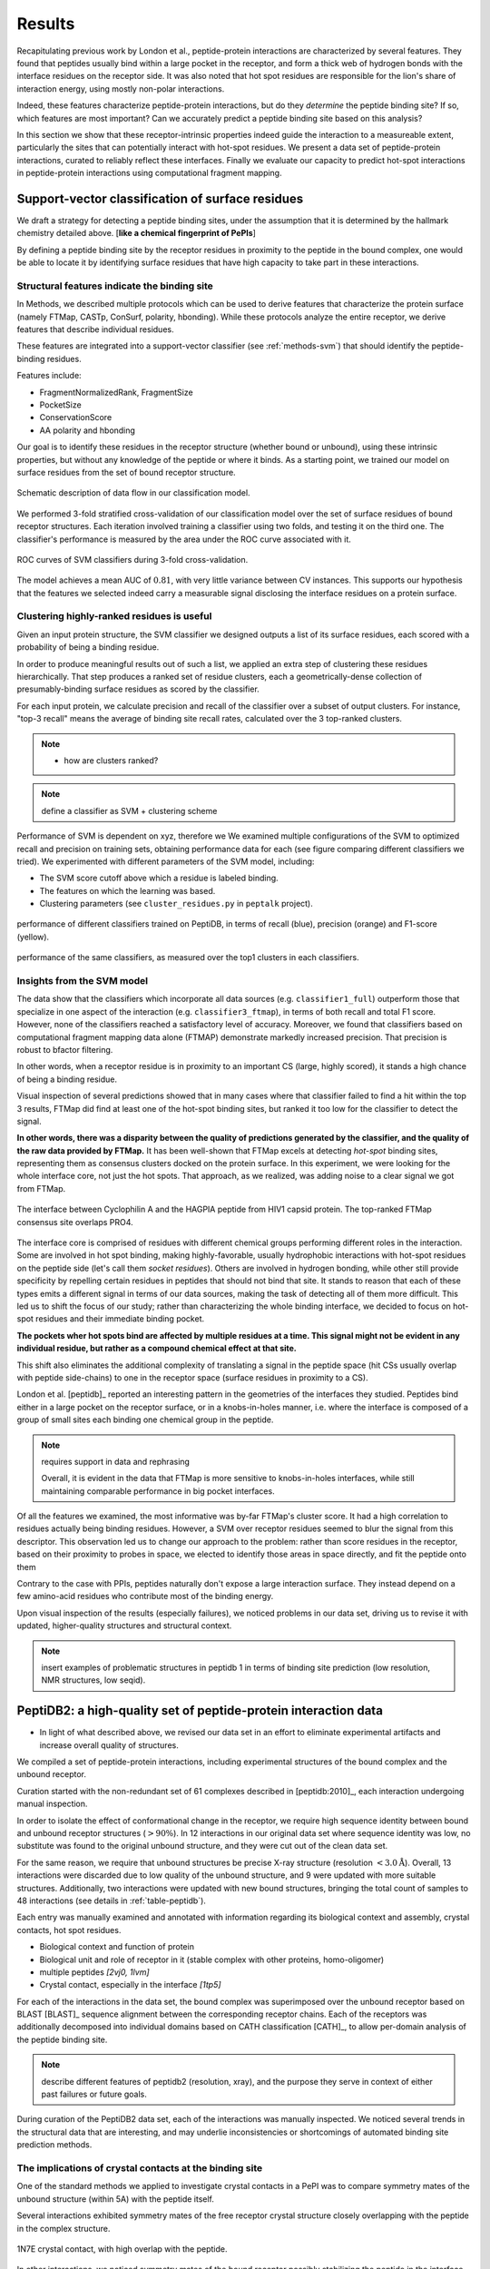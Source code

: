=======
Results
=======

Recapitulating previous work by London et al., peptide-protein
interactions are characterized by several features. 
They found that peptides usually bind within a large pocket in the
receptor, and form a thick web of hydrogen bonds with the interface
residues on the receptor side.
It was also noted that hot spot residues are responsible for the lion's
share of interaction energy, using mostly non-polar interactions. 

Indeed, these features characterize peptide-protein interactions, but
do they *determine* the peptide binding site?
If so, which features are most important?
Can we accurately predict a peptide binding site based on this
analysis?

In this section we show that these receptor-intrinsic properties
indeed guide the interaction to a measureable extent, particularly the
sites that can potentially interact with hot-spot residues.
We present a data set of peptide-protein interactions, curated to
reliably reflect these interfaces.
Finally we evaluate our capacity to predict hot-spot interactions
in peptide-protein interactions using computational fragment mapping.

Support-vector classification of surface residues
--------------------------------------------------------------

We draft a strategy for detecting a peptide binding sites, under the
assumption that it is determined by the hallmark chemistry detailed
above. [**like a chemical fingerprint of PePIs**]

By defining a peptide binding site by the receptor residues in
proximity to the peptide in the bound complex, one would 
be able to locate it by identifying surface residues that have high
capacity to take part in these interactions.

.. comment
    These residues can be characterized by their capacity to take part in the chemical processes described above.
    An underlying assumption in this part is that a peptide binding
    site is defined by the surface residues in proximity to the peptide in
    the complex structure.

.. comment
    We assemble a profile for each surface residue, quantifying its
    capacity to take part in different hallmark characteristics.
    We use several protocols to analyze the receptor structure.
    This analysis is used to derive features 
    We quantify a residue's probability of by deriving
    residues by their capacity to 

Structural features indicate the binding site
~~~~~~~~~~~~~~~~~~~~~~~~~~~~~~~~~~~~~~~~~~~~~~

In Methods, we described multiple protocols which can be used to
derive features that characterize the protein surface (namely FTMap,
CASTp, ConSurf, polarity, hbonding).
While these protocols analyze the entire receptor, we derive features
that describe individual residues.

These features are integrated into a
support-vector classifier (see :ref:`methods-svm`) that should
identify the peptide-binding residues.

.. comment
    Output data from these protocols feed into our SVM model, such
    that they inform the model about different characteristics of the
    residues in question.

Features include:

- FragmentNormalizedRank, FragmentSize
- PocketSize
- ConservationScore
- AA polarity and hbonding

Our goal is to identify these residues in the receptor structure
(whether bound or unbound), using these intrinsic properties, but
without any knowledge of the peptide or where it binds.
As a starting point, we trained our model on surface residues from the
set of bound receptor structure.

.. figure:: _images/svm-flowchart.png
    :align: center

    Schematic description of data flow in our classification model.


.. note: Move to methods:

    For each of the data sources, we formulated variables to capture the
    information these sources disclose about a given residue.
    These variables were used as columns in the training table for the SVM
    software, in addition to binary labels (binder/non-binder).
    Discrete variables were assigned consecutive integer values.
    All variables then underwent normalization (for details, see Methods
    section).

We performed 3-fold stratified cross-validation of our classification
model over the set of surface residues of bound receptor structures. 
Each iteration involved training a classifier using two folds, and
testing it on the third one.
The classifier's performance is measured by the area under the ROC
curve associated with it.

.. figure:: _images/roc-svm.png
    :align: center

    ROC curves of SVM classifiers during 3-fold cross-validation.

The model achieves a mean AUC of :math:`0.81`, with very little
variance between CV instances. This supports our hypothesis that the
features we selected indeed carry a measurable signal disclosing the
interface residues on a protein surface.

Clustering highly-ranked residues is useful
~~~~~~~~~~~~~~~~~~~~~~~~~~~~~~~~~~~~~~~~~~~~~

Given an input protein structure, the SVM classifier we designed
outputs a list of its surface residues, each scored with a probability of being a binding residue.

In order to produce meaningful results out of such a list, we applied
an extra step of clustering these residues hierarchically.
That step produces a ranked set of residue clusters, each a
geometrically-dense collection of presumably-binding surface residues
as scored by the classifier.

For each input protein, we calculate precision and recall of the
classifier over a subset of output clusters. For instance, "top-3
recall" means the average of binding site recall rates, calculated
over the 3 top-ranked clusters.

.. note::

    * how are clusters ranked?

.. note:: define a classifier as SVM + clustering scheme

Performance of SVM is dependent on xyz, therefore we 
We examined multiple configurations of the SVM to optimized recall and
precision on training sets, obtaining performance data for each (see
figure comparing different classifiers we tried).
We experimented with different parameters of the SVM model, including:

* The SVM score cutoff above which a residue is labeled binding.
* The features on which the learning was based.
* Clustering parameters (see ``cluster_residues.py`` in ``peptalk``
  project).

.. figure:: _images/top1_classifiers.png
    :align: center
    :width: 100%
    
    performance of different classifiers trained on PeptiDB, in terms
    of recall (blue), precision (orange) and F1-score (yellow).

.. figure:: _images/top5_classifiers.png
    :align: center
    :width: 100%

    performance of the same classifiers, as measured over the top1
    clusters in each classifiers.

Insights from the SVM model
~~~~~~~~~~~~~~~~~~~~~~~~~~~~~~

The data show that the classifiers which incorporate all data sources
(e.g. ``classifier1_full``) outperform those that specialize in one
aspect of the interaction (e.g. ``classifier3_ftmap``), in terms of
both recall and total F1 score.
However, none of the classifiers reached a satisfactory level of
accuracy.
Moreover, we found that classifiers based on computational fragment
mapping data alone (FTMAP) demonstrate markedly increased precision.
That precision is robust to bfactor filtering.

In other words, when a receptor residue is in proximity to an
important CS (large, highly scored), it stands a high chance of being
a binding residue. 

Visual inspection of several predictions showed that in many cases
where that classifier failed to find a hit within the top 3 results,
FTMap did find at least one of the hot-spot binding sites, but ranked
it too low for the classifier to detect the signal.

**In other words, there was a disparity between the quality of
predictions generated by the classifier, and the quality of the raw
data provided by FTMap.**
It has been well-shown that FTMap excels at detecting *hot-spot*
binding sites, representing them as consensus clusters docked on the
protein surface.
In this experiment, we were looking for the whole interface core, not
just the hot spots. That approach, as we realized, was adding noise to
a clear signal we got from FTMap.

.. figure:: _images/1awr_ftmap_ppdb.png
    :width: 60%
    :align: center

    The interface between Cyclophilin A and the HAGPIA peptide from HIV1
    capsid protein. The top-ranked FTMap consensus site overlaps PRO4.

The interface core is comprised of residues with different chemical
groups performing different roles in the interaction. 
Some are involved in hot spot binding, making highly-favorable,
usually hydrophobic interactions with hot-spot residues on the peptide
side (let's call them *socket residues*).
Others are involved in hydrogen bonding, while other still provide
specificity by repelling certain residues in peptides that should not
bind that site.
It stands to reason that each of these types emits a different signal
in terms of our data sources, making the task of detecting all of them
more difficult. 
This led us to shift the focus of our study; rather than
characterizing the whole binding interface, we decided to focus on
hot-spot residues and their immediate binding pocket.

**The pockets wher hot spots bind are affected by multiple residues at a
time. This signal might not be evident in any individual residue, but
rather as a compound chemical effect at that site.**


This shift also eliminates the additional complexity of translating a
signal in the peptide space (hit CSs usually overlap with peptide
side-chains) to one in the receptor space (surface residues in
proximity to a CS).

London et al. [peptidb]_ reported an interesting pattern in the
geometries of the interfaces they studied. Peptides bind either in
a large pocket on the receptor surface, or in a knobs-in-holes manner,
i.e. where the interface is composed of a group of small sites each
binding one chemical group in the peptide.

.. note:: requires support in data and rephrasing

    Overall, it is evident in the data that FTMap is more sensitive to
    knobs-in-holes interfaces, while still maintaining comparable
    performance in big pocket interfaces.

Of all the features we examined, the most informative was by-far
FTMap's cluster score. It had a high correlation to residues actually
being binding residues. However, a SVM over receptor residues seemed
to blur the signal from this descriptor. This observation led us to
change our approach to the problem: rather than score residues in the
receptor, based on their proximity to probes in space, we elected to
identify those areas in space directly, and fit the peptide onto them

Contrary to the case with PPIs, peptides naturally don't expose a
large interaction surface. They instead depend on a few amino-acid
residues who contribute most of the binding energy.

Upon visual inspection of the results (especially failures), we
noticed problems in our data set, driving us to revise it with
updated, higher-quality structures and structural context.

.. note:: 
    
    insert examples of problematic structures in peptidb 1 in
    terms of binding site prediction (low resolution, NMR structures,
    low seqid).


PeptiDB2: a high-quality set of peptide-protein interaction data
----------------------------------------------------------------

- In light of what described above, we revised our data set
  in an effort to eliminate experimental artifacts and increase
  overall quality of structures.

We compiled a set of peptide-protein interactions, including
experimental structures of the bound complex and the unbound receptor. 

Curation started with the non-redundant set of 61 complexes described
in [peptidb:2010]_, each interaction undergoing manual inspection.

..  curation details:
    
    Several complexes from that set were manually refreshed when possible, or otherwise discarded.
    If an interaction had any of the following "symptoms", it was either
    fixed by replacing the structures representing it, or discarded:
    * Unbound structure is NMR *[1d4t, 1jd5, 2zjd, 2oei, 3d9t]*. In most
      cases an X-ray structure was found as a substitute.
    * Low sequence id between bound/unbound *[2p0w, 1se0, 2d0n, 1qkz,
      1jwg, 1hc9, 1ymt, 1t4f, 1ywo, 3cvp, 3d9t, 1dkz, 1tw6, 2jam]*. All
      interactions currently have **at least 91%** sequence identity between bound
      and unbound structures.
    * Low-resolution unbound structure *[2v8y, 1fm9, 2j6f, 1nvr, 2p54]*.
      All structures in the data set are currently X-ray structures with
      :math:`<3.0 \AA` resolution.
    * Better bound structure *[1sfi/2age, 2ak5/2df6, ]*

In order to isolate the effect of conformational change in the
receptor, we require high sequence identity between bound and unbound
receptor structures (:math:`>90 \%`). In 12 interactions in our original data set where
sequence identity was low, no substitute was found to the original
unbound structure, and they were cut out of the clean data set.

For the same reason, we require that unbound structures be
precise X-ray structure (resolution :math:`<3.0 \text{Å}`).
Overall, 13 interactions were discarded due to low quality of the
unbound structure, and 9 were updated with more suitable structures.
Additionally, two interactions were updated with new bound structures,
bringing the total count of samples to 48 interactions (see details in
:ref:`table-peptidb`).

Each entry was manually examined and annotated with information
regarding its biological context and assembly, crystal contacts,
hot spot residues.

* Biological context and function of protein
* Biological unit and role of receptor in it (stable complex with
  other proteins, homo-oligomer)
* multiple peptides *[2vj0, 1lvm]*
* Crystal contact, especially in the interface *[1tp5]*
.. * domain decomposition of unbound (is relevant?)

For each of the interactions in the data set, the bound complex was
superimposed over the unbound receptor based on BLAST [BLAST]_
sequence alignment between the corresponding receptor chains.
Each of the receptors was additionally decomposed into individual
domains based on CATH classification [CATH]_, to allow per-domain
analysis of the peptide binding site.

.. note::

    describe different features of peptidb2 (resolution, xray), and
    the purpose they serve in context of either past failures or
    future goals.

.. Structures are available as bound-unbound pairs, where the bound
.. complex is superimposed onto the unbound receptor. 

During curation of the PeptiDB2 data set, each of the interactions was
manually inspected. We noticed several trends in the structural data
that are interesting, and may underlie inconsistencies or shortcomings
of automated binding site prediction methods.

The implications of crystal contacts at the binding site
~~~~~~~~~~~~~~~~~~~~~~~~~~~~~~~~~~~~~~~~~~~~~~~~~~~~~~~~~

One of the standard methods we applied to investigate crystal contacts
in a PePI was to compare symmetry mates of the unbound structure
(within 5A) with the peptide itself.

Several interactions exhibited symmetry mates of the free receptor
crystal structure closely overlapping with the peptide in the complex
structure.

.. figure:: _images/1n7f-crystal-contacts.png
    :align: center
    :width: 75%

    1N7E crystal contact, with high overlap with the peptide.

In other interactions, we noticed symmetry mates of the bound
receptor possibly stabilizing the peptide in the interface.

In some cases, crystal structures are mis-annotated with respect to
biological assembly. For instance, one structure in PeptiDB is
listed as a monomer, and the crystal structure includes only one
chain. Applying symmetry operations reveals symmetry mates forming a
radially-symmetric homotrimer. Indeed, other structures of the same
protein are correctly classified as homotrimers.

.. note:: requires support

    In fact, in a recent study, Dunbrack et al. *[citation here]*
    estimate 50% of all X-ray structures in the Protein Data Bank
    include incorrect biological assembly remarks.

.. note:: Crystal Contacts in X-ray structures

    The most prominent method for solving protein structures is X-ray
    crystallography. To apply it, a crystal is made from a highly
    concentrated solution of the protein. In the crystal, individual
    protein molecules are arranged in a lattice. The crystal is then
    blasted with an X-ray beam, and an electron-density
    map is obtained from the resulting diffraction pattern.
    
    Due to the high concentration in the solution, sometimes proteins
    in the crystal bind each other. These interactions, which are
    mostly presumed to be artifacts of the experiment, are called
    *crystal contacts*,

.. note:: address differences between bound/unbound crystal contacts.


Characterization of hot spot residues in PeptiDB2
~~~~~~~~~~~~~~~~~~~~~~~~~~~~~~~~~~~~~~~~~~~~~~~~~~

.. figure:: _images/aa_histogram_peptidb2.png
    :width: 75%

    Amino-acid distribution in hot-spot residues among peptide
    residues in PeptiDB2, versus that in non-hot-spot residues in the
    same data set.

PeptiDB2 summary table
~~~~~~~~~~~~~~~~~~~~~~~

.. csv-table::
    :url: https://docs.google.com/spreadsheet/pub?key=0ApXQ1x_sHoGrdFYwdEJ6aTFZckc3cHlzZEVzV01jUWc&single=true&gid=2&range=A1%3AF10&output=csv
    :header-rows: 1
    :widths: 2 1 1 2 1 2


Crystal contacts in PePIs
~~~~~~~~~~~~~~~~~~~~~~~~~~~~~~~~~~~~~~~~~~~~~

In several of the structures curated, we noticed symmetry mates of the
unbound receptor visibly overlapping with the peptide. 

..
    Comparing the sequences of these tails to their corresponding peptides
    did not reveal high sequence correlation **[STATISTICS HERE]**.

This usually involves an extended terminus in the unbound receptor. We
have yet to investigate the meaning of this phenomenon.

Toward accurate prediction of peptide binding sites
----------------------------------------------------------------

Are hot-spots enough to predict the entire binding site?
~~~~~~~~~~~~~~~~~~~~~~~~~~~~~~~~~~~~~~~~~~~~~~~~~~~~~~~~~

Once PeptiDB2 reached a suffienct measure of quality, we performed 
computational fragment mapping on the unbound set of receptors.
On the same input, we also ran PepSite2, an existing protocol for
peptide binding site identification (see details in
:ref:`Methods <methods-pepsite>`).

PepSite2 uses a completely different approach to represent and predict
the peptide interface. It is a probabilistic model calibrated
specifically for peptide interfaces, which makes use of PSSMs to
capture individual preferences of peptide residues to certain
environments. Unlike PeptiMap, prediction is highly dependent on the
peptide sequence, and requires a peptide sequence as input, 3-10 amino
acids long. In cases where peptidb2 contains peptides longer than 10 residues,
PepSite2 was provided with a 10aa sub-sequence of the peptide,
selected to minimize the average distance from any receptor atom.

For both prediction protocols, we consider two ways of defining a
correct prediction: *top-1 hit* and *top-3 hit*, meaning there is a
*hit* within the top 1 and top 3 sites respectively identified by the
protocol in question.
A predicted site is considered a *hit* when its center of mass is
within :math:`4 \text{A}` of any ligand atom, as defined by the LigSiteSC
criterion [ligsite]_. The ligand in this context is the peptide,
translated and rotated to its correct binding site.

As a first evaluation of out method, we tested it on a subset of
29 interactions from PeptiDB2, where the sequences of bound and
unbound receptor are completely identical (100% sequence identity).
The rationale was to eliminate conformational changes that stem from
sequence variation.

.. comment
    In Dima's spreadsheet describing this result, he counts 30
    interactions over which he performed analysis. That's because he
    considered *1b9k* twice, one with each different peptide (2vj0
    chains P and Q). These are indeed different interactions, but in
    my peptidb2 table, there is only one of them, with the P peptide.

.. note:: figure comparing performance of PepSite2 and FTMap

Again, visually reviewing the results implicated one possible cause
for multiple failed predictions: in receptors that included multiple
domains, FTMap performed much better when each of the domains was
analyzed separately.
That can result from many of the top-ranked probes being attracted to
the domain-domain interface.

.. figure:: _images/ftsite-1b9kPQ-domains.png
    :width: 100%

    The alpha subunit of the endocytotic AP2 adaptor complex
    is composed of two distinct domains.
    Both domains interact with their respective partners via a
    peptide-domain interface, and both interactions were observed
    simultaniously in a crystal structure (PDB ID **2VJ0**). 
    Fragment mapping of the entire chain (containing both domains)
    completely misses, while mapping each domain separately finds at least
    one hit for each domain within the 3 top predicted sites, where
    domain-domain sites were masked, essentially blocking any CSs from
    forming there.

Among the 29 interactions analyzed, we found 5 such interactions where
fragment mapping did better on individual domains than on the whole
receptor.

Based on these observations, we tested FTSite against PepSite2 on all
interactions in peptidb2, and here are the results for top1 hits:

.. csv-table::
    :file: _tables/confusion_matrix_top1.csv
    :header-rows: 1
    :stub-columns: 1

and top 3 hits:

.. csv-table::
    :file: _tables/confusion_matrix_top3.csv
    :header-rows: 1
    :stub-columns: 1

**What conclusions can we draw from these data?**

We evaluate the effectiveness of domain decomposition by comparing hit
and miss numbers between the two approaches on the 38 interactions
that actually have CATH domains defined:

.. table::
    
    +-------------+-------------------+--------------------+
    | FULL_RESULT | DOMAIN_DECOMP_HIT | DOMAIN_DECOMP_MISS |
    +=============+===================+====================+
    | HIT         | 20                | 1                  |
    +-------------+-------------------+--------------------+
    | MISS        | 4                 | 13                 |
    +-------------+-------------------+--------------------+

.. note:: The numbers don't add up to 48 here
    
    That's because in 10 interactions there is no other domain except
    0.
    

Predicting peptide binding sites 
--------------------------------

In order to evaluate how reliable PeptiMap identifies peptide binding
sites on protein structure, we tested it over a set of unbound
receptors taken from the PeptiDB v2 data set.

.. comment
    When queried with a receptor structure, PeptiMap
    performs the FFT analysis and outputs a ranked list of consensus
    sites, each represented by atoms of the respective probes.
    We consider a result (predicted binding site) successful when its
    centroid is within 4 angstroms of any peptide atom - a criterion we
    borrow from the LigSite method. [Methods: assessment of prediction
    quality]

Out of the 48 structures [with status either 1 or 2] in the PeptiDB
data set, 29 were evaluated by PeptiMap [why just 29?]. Initial
analysis failed on 4 structures, i.e. did not produce any result. They
were later re-analyzed using either better domain division or masking
previously-detected areas on the surface.

After re-analyzing "difficult" [red] structures, 60% of the peptide
binding sites were correctly indicated by the top result, and 97% by
one of the top three results.

Since the algorithm is based on the geometric properties of the
protein, inter-domain crevices are known to bias the search. Therefore
in multi-domain proteins we analyze each domain separately, and the
receptor at large as well. 

We tested PeptiMap on PeptiDB2, and compared it to PepSite
[Petsalaki2009]_, a program for peptide binding site prediction, that
searches for structural environments that are similar to ones observed
in known complex structures, on a residue basis.

In this initial assessment, we used the interactions with identical
sequence in the bound and unbound receptor. This eliminates artifacts
that may result from sequence changes in the binding site.


Overall performance of PeptiMap
-------------------------------

PeptiMap accuracy is increased when the search is performed on
distinct domains, and interfaces between domains and between other
binding partners are masked (“PeptiMap dom”, red bars). This allows to
focus the search on relevant regions.

Success criterion: center of predicted site is within 4Å of any
peptide heavy atom. Performance of PepSite2 is shown for comparison.

Example of PeptiMap prediction for the unbound human TRAF domain,
overlaid with the peptide from a complex structure of TRAF with PQQADD
from CD40 (PDB IDs 1CA4, 1CZY); the peptide overlaps with sites ranked
1 (magenta), 2 (yellow) and 5 (blue).

